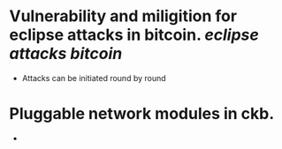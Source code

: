 * Vulnerability and miligition for eclipse attacks in bitcoin. [[eclipse attacks]] [[bitcoin]]
+ Attacks can be initiated round by round
* Pluggable network modules in ckb.
+